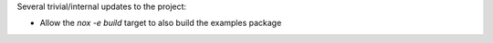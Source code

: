 Several trivial/internal updates to the project:

* Allow the `nox -e build` target to also build the examples package
